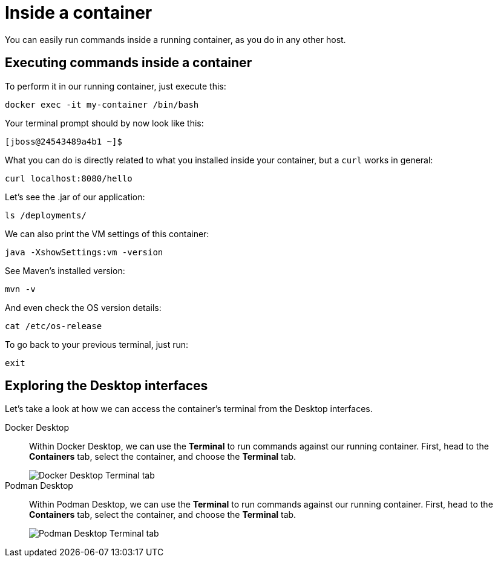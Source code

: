 = Inside a container

You can easily run commands inside a running container, as you do in any other host.

== Executing commands inside a container

To perform it in our running container, just execute this:

[.console-input]
[source,bash,subs="+macros,+attributes"]
----
docker exec -it my-container /bin/bash
----

Your terminal prompt should by now look like this:

[.console-input]
[source,bash,subs="+macros,+attributes"]
----
[jboss@24543489a4b1 ~]$
----

What you can do is directly related to what you installed inside your container, but a `curl` works in general:

[.console-input]
[source,bash,subs="+macros,+attributes"]
----
curl localhost:8080/hello
----

Let's see the .jar of our application:

[.console-input]
[source,bash,subs="+macros,+attributes"]
----
ls /deployments/
----

We can also print the VM settings of this container:

[.console-input]
[source,bash,subs="+macros,+attributes"]
----
java -XshowSettings:vm -version
----

See Maven's installed version:

[.console-input]
[source,bash,subs="+macros,+attributes"]
----
mvn -v
----

And even check the OS version details:

[.console-input]
[source,bash,subs="+macros,+attributes"]
----
cat /etc/os-release
----

To go back to your previous terminal, just run:

[.console-input]
[source,bash,subs="+macros,+attributes"]
----
exit
----

== Exploring the Desktop interfaces

Let's take a look at how we can access the container's terminal from the Desktop interfaces.

[tabs]
====
Docker Desktop::
+
--
Within Docker Desktop, we can use the *Terminal* to run commands against our running container. First, head to the *Containers* tab, select the container, and choose the *Terminal* tab.

image::docker-desktop-terminal.png[alt="Docker Desktop Terminal tab", align="center"]
--
Podman Desktop::
+
--
Within Podman Desktop, we can use the *Terminal* to run commands against our running container. First, head to the *Containers* tab, select the container, and choose the *Terminal* tab.

image::podman-desktop-terminal.png[alt="Podman Desktop Terminal tab", align="center"]
--
====
